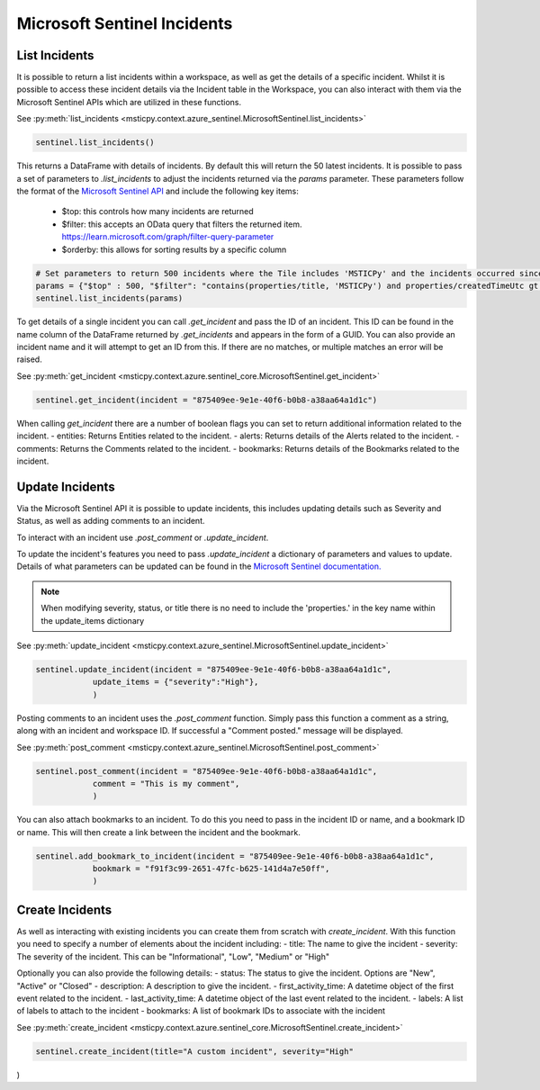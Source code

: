 Microsoft Sentinel Incidents
============================

List Incidents
--------------

It is possible to return a list incidents within a workspace, as well as get the details of a specific incident.
Whilst it is possible to access these incident details via the Incident table in the Workspace, you can also interact
with them via the Microsoft Sentinel APIs which are utilized in these functions.

See :py:meth:`list_incidents <msticpy.context.azure_sentinel.MicrosoftSentinel.list_incidents>`

.. code:: ipython3

    sentinel.list_incidents()

This returns a DataFrame with details of incidents. By default this will return the 50 latest incidents.
It is possible to pass a set of parameters to `.list_incidents` to adjust the incidents returned via the `params` parameter.
These parameters follow the format of the
`Microsoft Sentinel API <https://learn.microsoft.com/rest/api/securityinsights/stable/incidents/list>`__
and include the following key items:

 - $top: this controls how many incidents are returned
 - $filter: this accepts an OData query that filters the returned item. https://learn.microsoft.com/graph/filter-query-parameter
 - $orderby: this allows for sorting results by a specific column

.. code:: ipython3

    # Set parameters to return 500 incidents where the Tile includes 'MSTICPy' and the incidents occurred since a set time
    params = {"$top" : 500, "$filter": "contains(properties/title, 'MSTICPy') and properties/createdTimeUtc gt 2023-03-21T12:00:00Z"}}
    sentinel.list_incidents(params)

To get details of a single incident you can call `.get_incident` and pass the ID of an incident.
This ID can be found in the name column of the DataFrame returned by `.get_incidents` and appears in the form of a GUID.
You can also provide an incident name and it will attempt to get an ID from this. If there are no matches, or multiple
matches an error will be raised.

See :py:meth:`get_incident <msticpy.context.azure.sentinel_core.MicrosoftSentinel.get_incident>`

.. code:: ipython3

    sentinel.get_incident(incident = "875409ee-9e1e-40f6-b0b8-a38aa64a1d1c")

When calling `get_incident` there are a number of boolean flags you can set to return additional information
related to the incident.
- entities: Returns Entities related to the incident.
- alerts: Returns details of the Alerts related to the incident.
- comments: Returns the Comments related to the incident.
- bookmarks: Returns details of the Bookmarks related to the incident.

Update Incidents
----------------

Via the Microsoft Sentinel API it is possible to update incidents, this includes updating details such as Severity and Status,
as well as adding comments to an incident.

To interact with an incident use `.post_comment` or `.update_incident`.

To update the incident's features you need to pass `.update_incident` a dictionary of parameters and values to update.
Details of what parameters can be updated can be found in the `Microsoft Sentinel documentation.
<https://docs.microsoft.com/rest/api/securityinsights/stable/incidents/create-or-update>`_

.. note:: When modifying severity, status, or title there is no need to include the 'properties.' in the key name within the update_items dictionary

See :py:meth:`update_incident <msticpy.context.azure_sentinel.MicrosoftSentinel.update_incident>`

.. code:: ipython3

    sentinel.update_incident(incident = "875409ee-9e1e-40f6-b0b8-a38aa64a1d1c",
                update_items = {"severity":"High"},
                )

Posting comments to an incident uses the `.post_comment` function. Simply pass this function a comment as a string,
along with an incident and workspace ID. If successful  a "Comment posted." message will be displayed.

See :py:meth:`post_comment <msticpy.context.azure_sentinel.MicrosoftSentinel.post_comment>`

.. code:: ipython3

    sentinel.post_comment(incident = "875409ee-9e1e-40f6-b0b8-a38aa64a1d1c",
                comment = "This is my comment",
                )

You can also attach bookmarks to an incident. To do this you need to pass in the incident ID or name, and a
bookmark ID or name. This will then create a link between the incident and the bookmark.

.. code:: ipython3

    sentinel.add_bookmark_to_incident(incident = "875409ee-9e1e-40f6-b0b8-a38aa64a1d1c",
                bookmark = "f91f3c99-2651-47fc-b625-141d4a7e50ff",
                )


Create Incidents
----------------

As well as interacting with existing incidents you can create them from scratch with `create_incident`.
With this function you need to specify a number of elements about the incident including:
- title: The name to give the incident
- severity: The severity of the incident. This can be "Informational", "Low", "Medium" or "High"

Optionally you can also provide the following details:
- status: The status to give the incident. Options are "New", "Active" or "Closed"
- description: A description to give the incident.
- first_activity_time: A datetime object of the first event related to the incident.
- last_activity_time: A datetime object of the last event related to the incident.
- labels: A list of labels to attach to the incident
- bookmarks: A list of bookmark IDs to associate with the incident

See :py:meth:`create_incident <msticpy.context.azure.sentinel_core.MicrosoftSentinel.create_incident>`

.. code:: ipython3

    sentinel.create_incident(title="A custom incident", severity="High"

)
